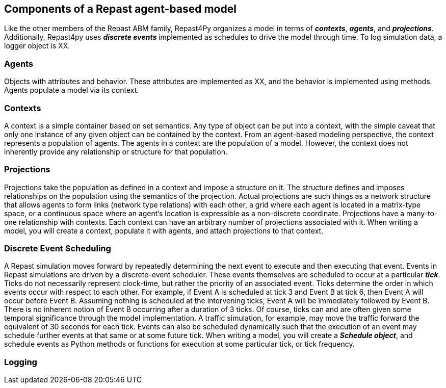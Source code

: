 == Components of a Repast agent-based model
Like the other members of the Repast ABM family, Repast4Py organizes a model in terms of *_contexts_*, *_agents_*, and *_projections_*. Additionally, Repast4py uses *_discrete events_* implemented as schedules to drive the model through time. To log simulation data, a logger object is XX. 
//TODO 

=== Agents
// TODO
Objects with attributes and behavior. These attributes are implemented as XX, and the behavior is implemented using methods. 
Agents populate a model via its context.

=== Contexts 
A context is a simple container based on set semantics. 
Any type of object can be put into a context, with the simple caveat that only one instance of any given object can be contained by the context. 
From an agent-based modeling perspective, the context represents a population of agents. 
The agents in a context are the population of a model. 
However, the context does not inherently provide any relationship or structure for that population. 

=== Projections
Projections take the population as defined in a context and impose a structure on it. 
The structure defines and imposes relationships on the population using the semantics of the projection. 
Actual projections are such things as a network structure that allows agents to form links (network type relations) with each other, a grid where each agent is located in a matrix-type space, or a continuous space where an agent's location is expressible as a non-discrete coordinate. 
Projections have a many-to-one relationship with contexts. 
Each context can have an arbitrary number of projections associated with it. 
When writing a model, you will create a context, populate it with agents, and attach projections to that context.

=== Discrete Event Scheduling
A Repast simulation moves forward by repeatedly determining the next event to execute and then executing that event.
Events in Repast simulations are driven by a discrete-event scheduler. 
These events themselves are scheduled to occur at a particular *_tick_*. 
Ticks do not necessarily represent clock-time, but rather the priority of an associated event. 
Ticks determine the order in which events occur with respect to each other. 
For example, if Event A is scheduled at tick 3 and Event B at tick 6, then Event A will occur before Event B.  
Assuming nothing is scheduled at the intervening ticks, Event A will be immediately followed by Event B. 
There is no inherent notion of Event B occurring after a duration of 3 ticks.  
Of course, ticks can and are often given some temporal significance through the model implementation. A traffic simulation, for example, may move the traffic forward the equivalent of 30 seconds for each tick. 
Events can also be scheduled dynamically such that the execution of an event may schedule further events at that same or at some future tick. 
When writing a model, you will create a *_Schedule object_*, and schedule events as Python methods or functions for execution at some particular tick, or tick frequency.

=== Logging
//TODO 